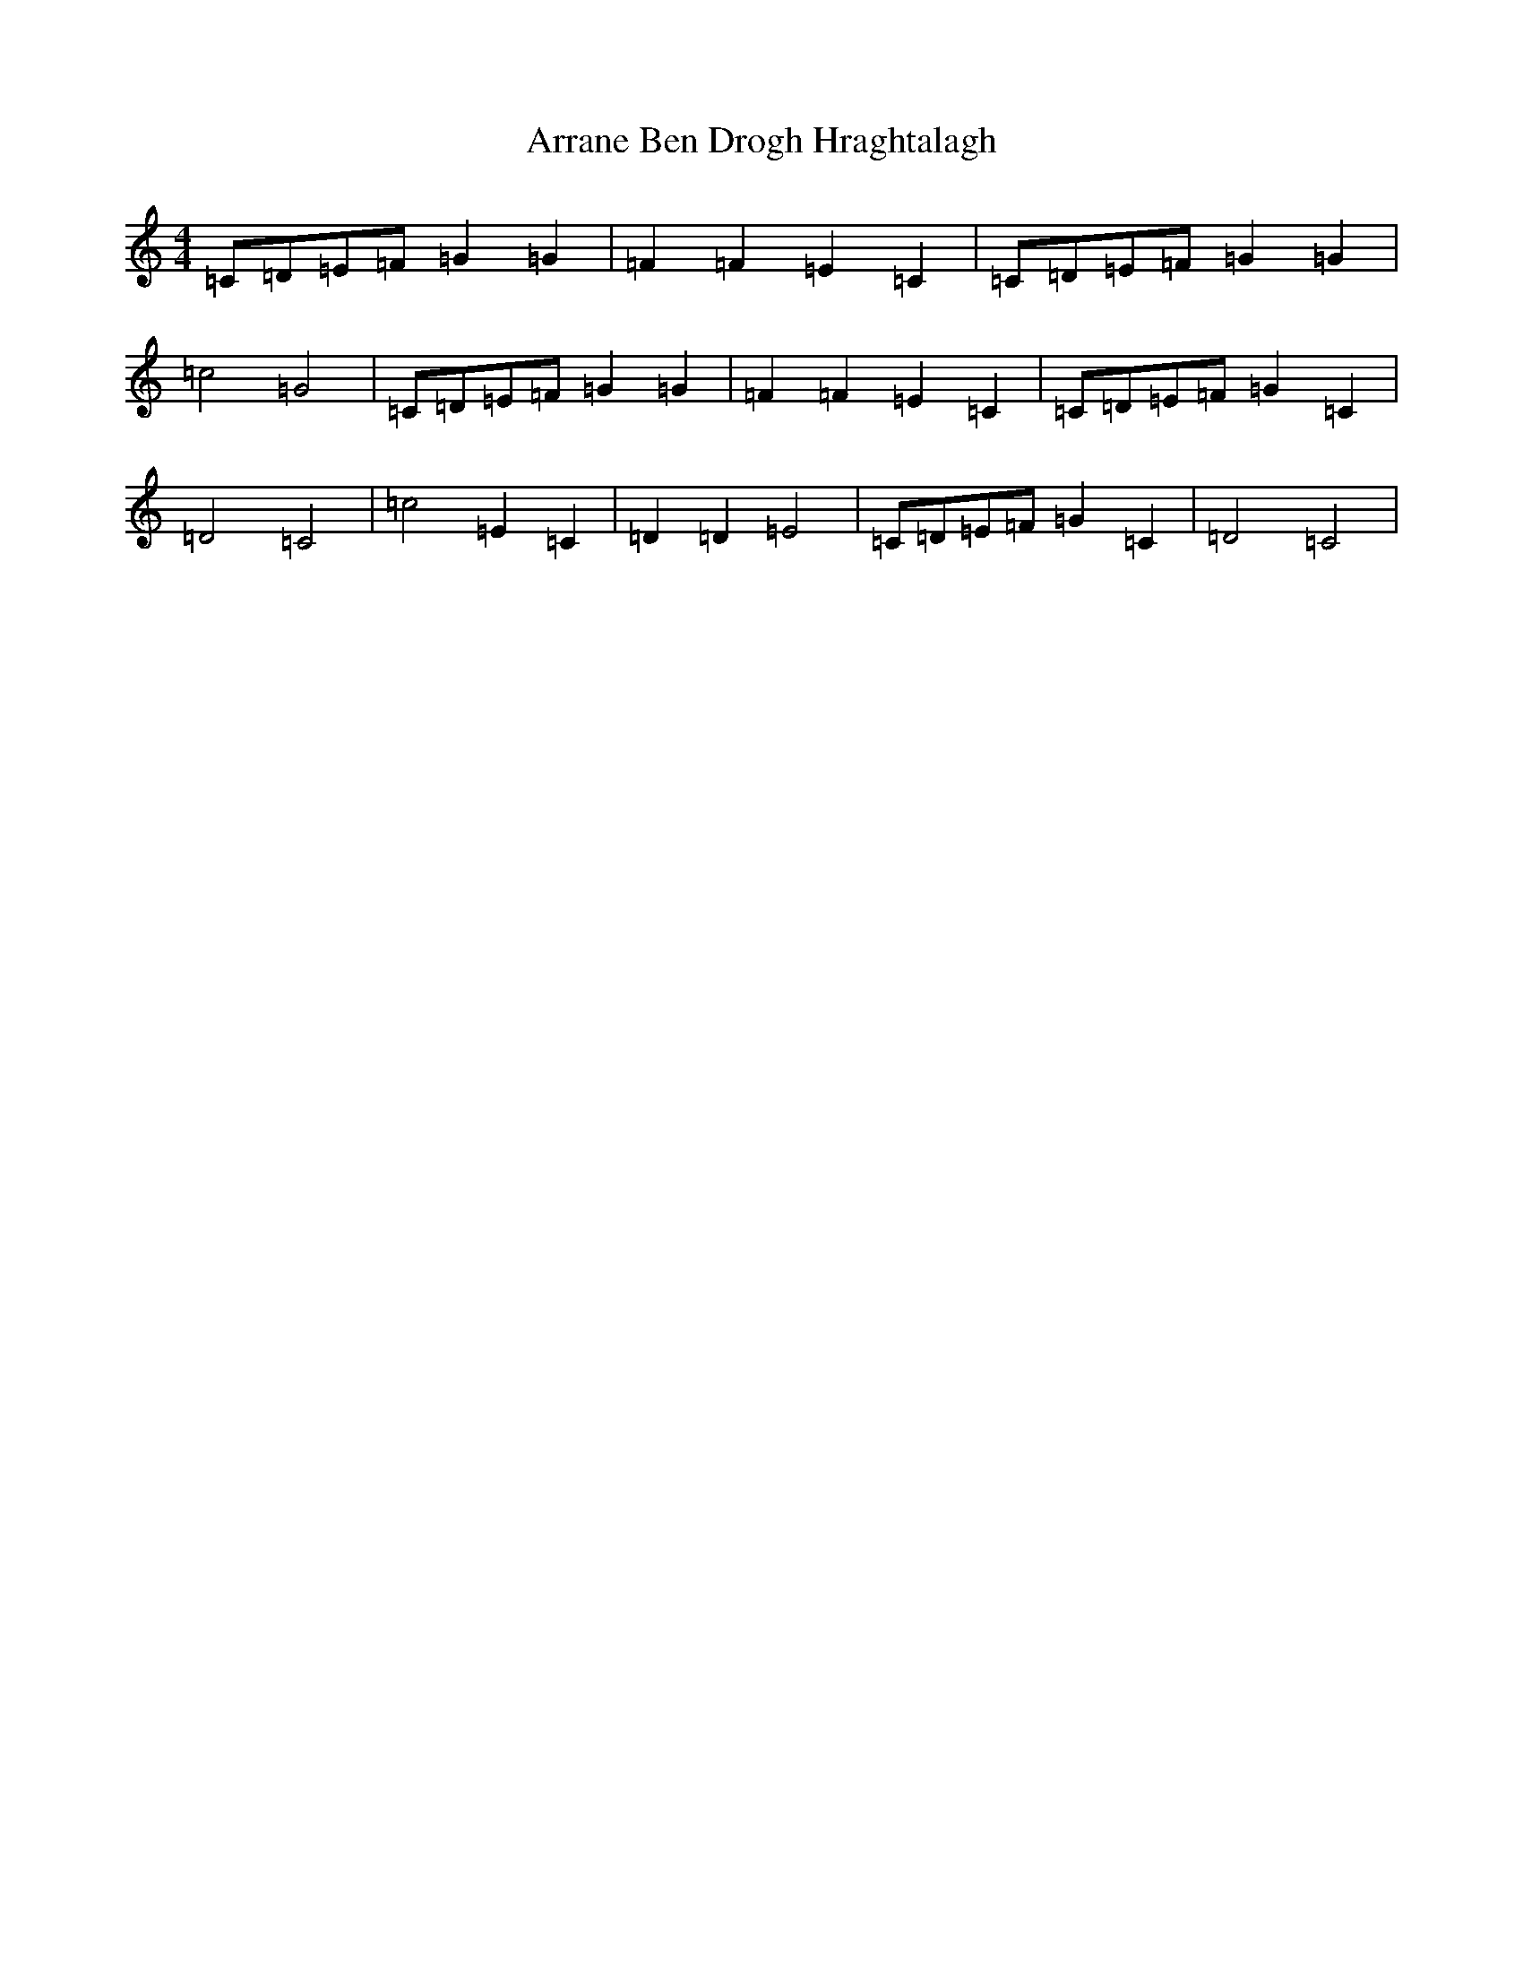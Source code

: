 X: 19762
T: Arrane Ben Drogh Hraghtalagh
S: https://thesession.org/tunes/12811#setting21822
Z: D Major
R: reel
M: 4/4
L: 1/8
K: C Major
=C=D=E=F=G2=G2|=F2=F2=E2=C2|=C=D=E=F=G2=G2|=c4=G4|=C=D=E=F=G2=G2|=F2=F2=E2=C2|=C=D=E=F=G2=C2|=D4=C4|=c4=E2=C2|=D2=D2=E4|=C=D=E=F=G2=C2|=D4=C4|
